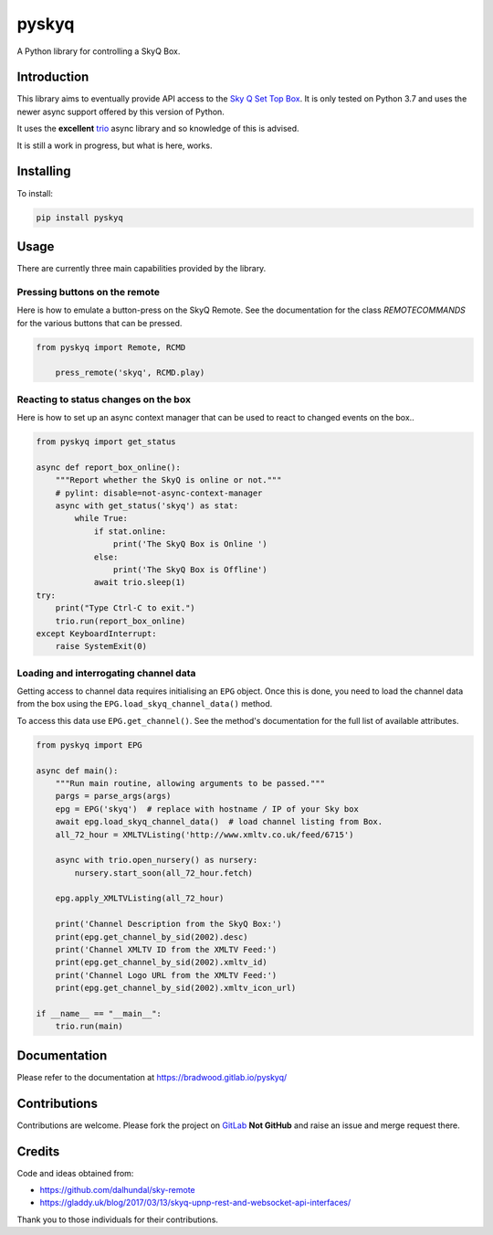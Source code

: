 
======
pyskyq
======

|Build Status| |docs| |pypi| |python| |license|

A Python library for controlling a SkyQ Box.

Introduction
============

This library aims to eventually provide API access to the `Sky Q Set Top Box`_.  It
is only tested on Python 3.7 and uses the newer async support offered by this version
of Python.

It uses the **excellent** trio_ async library and so knowledge of this is advised.

It is still a work in progress, but what is here, works.


.. _Sky Q Set Top Box: https://www.sky.com/shop/tv/sky-q/
.. _trio: https://trio.readthedocs.io/en/latest/


Installing
==========

To install:

.. code:: bash

    pip install pyskyq


Usage
=====

There are currently three main capabilities provided by the library.

Pressing buttons on the remote
------------------------------

Here is how to emulate a button-press on the SkyQ Remote. See the documentation
for the class `REMOTECOMMANDS` for the various buttons that can be pressed.

.. code:: python

    from pyskyq import Remote, RCMD

        press_remote('skyq', RCMD.play)

Reacting to status changes on the box
-------------------------------------

Here is how to set up an async context manager that can be used to react to
changed events on the box..

.. code:: python

    from pyskyq import get_status

    async def report_box_online():
        """Report whether the SkyQ is online or not."""
        # pylint: disable=not-async-context-manager
        async with get_status('skyq') as stat:
            while True:
                if stat.online:
                    print('The SkyQ Box is Online ')
                else:
                    print('The SkyQ Box is Offline')
                await trio.sleep(1)
    try:
        print("Type Ctrl-C to exit.")
        trio.run(report_box_online)
    except KeyboardInterrupt:
        raise SystemExit(0)


Loading and interrogating channel data
--------------------------------------

Getting access to channel data requires initialising an ``EPG`` object. Once
this is done, you need to load the channel data from the box using the
``EPG.load_skyq_channel_data()`` method.

To access this data use ``EPG.get_channel()``. See the method's documentation
for the full list of available attributes.

.. code:: python

    from pyskyq import EPG

    async def main():
        """Run main routine, allowing arguments to be passed."""
        pargs = parse_args(args)
        epg = EPG('skyq')  # replace with hostname / IP of your Sky box
        await epg.load_skyq_channel_data()  # load channel listing from Box.
        all_72_hour = XMLTVListing('http://www.xmltv.co.uk/feed/6715')

        async with trio.open_nursery() as nursery:
            nursery.start_soon(all_72_hour.fetch)

        epg.apply_XMLTVListing(all_72_hour)

        print('Channel Description from the SkyQ Box:')
        print(epg.get_channel_by_sid(2002).desc)
        print('Channel XMLTV ID from the XMLTV Feed:')
        print(epg.get_channel_by_sid(2002).xmltv_id)
        print('Channel Logo URL from the XMLTV Feed:')
        print(epg.get_channel_by_sid(2002).xmltv_icon_url)

    if __name__ == "__main__":
        trio.run(main)


Documentation
=============

Please refer to the documentation at https://bradwood.gitlab.io/pyskyq/


Contributions
=============

Contributions are welcome. Please fork the project on GitLab_ **Not GitHub** and
raise an issue and merge request there.

.. _GitLab: https://gitlab.com/bradwood/pyskyq/


Credits
=======
Code and ideas obtained from:

- https://github.com/dalhundal/sky-remote
- https://gladdy.uk/blog/2017/03/13/skyq-upnp-rest-and-websocket-api-interfaces/

Thank you to those individuals for their contributions.



.. |Build Status| image:: https://gitlab.com/bradwood/pyskyq/badges/master/pipeline.svg
   :target: https://gitlab.com/bradwood/pyskyq/pipelines

.. |docs| image:: https://img.shields.io/badge/docs-passing-brightgreen.svg
   :target: https://bradwood.gitlab.io/pyskyq/

.. |pypi| image:: https://badge.fury.io/py/pyskyq.svg
   :target: https://badge.fury.io/py/pyskyq

.. |python| image:: https://img.shields.io/pypi/pyversions/pyskyq.svg
   :target: https://pypi.org/project/pyskyq/

.. |license| image:: https://img.shields.io/badge/license-MIT-blue.svg
   :target: https://gitlab.com/bradwood/pyskyq/raw/master/LICENSE.txt

